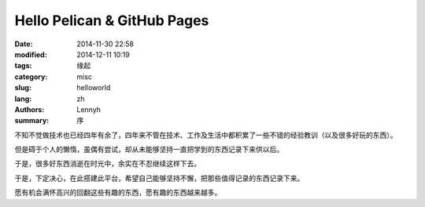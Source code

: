 Hello Pelican & GitHub Pages
==============================
:date: 2014-11-30 22:58
:modified: 2014-12-11 10:19
:tags: 缘起
:category: misc
:slug: helloworld
:lang: zh
:authors: Lennyh
:summary: 序

.. contents::

不知不觉做技术也已经四年有余了，四年来不管在技术、工作及生活中都积累了一些不错的经验教训（以及很多好玩的东西）。

但是碍于个人的懒惰，虽偶有尝试，却从未能够坚持一直把学到的东西记录下来供以后。

于是，很多好东西消逝在时光中，余实在不忍继续这样下去。

于是，下定决心，在此搭建此平台，希望自己能够坚持不懈，把那些值得记录的东西记录下来。

愿有机会满怀高兴的回翻这些有趣的东西，愿有趣的东西越来越多。
